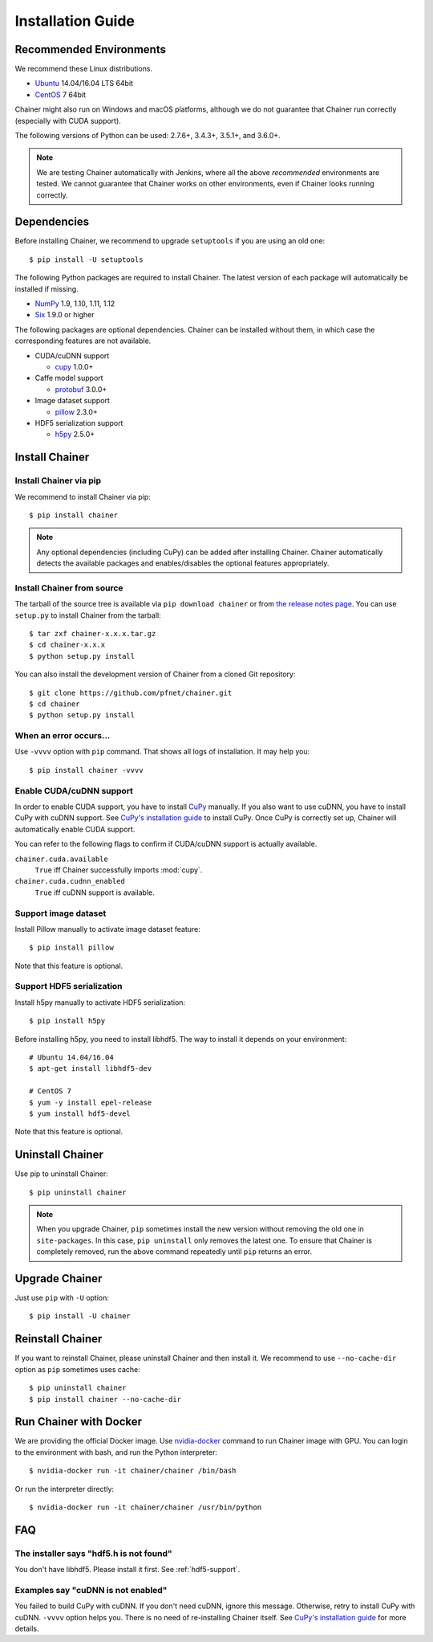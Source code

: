 Installation Guide
==================

Recommended Environments
------------------------

We recommend these Linux distributions.

* `Ubuntu <http://www.ubuntu.com/>`_ 14.04/16.04 LTS 64bit
* `CentOS <https://www.centos.org/>`_ 7 64bit

Chainer might also run on Windows and macOS platforms, although we do not guarantee that Chainer run correctly (especially with CUDA support).

The following versions of Python can be used: 2.7.6+, 3.4.3+, 3.5.1+, and 3.6.0+.

.. note::

   We are testing Chainer automatically with Jenkins, where all the above *recommended* environments are tested.
   We cannot guarantee that Chainer works on other environments, even if Chainer looks running correctly.



Dependencies
------------

Before installing Chainer, we recommend to upgrade ``setuptools`` if you are using an old one::

  $ pip install -U setuptools

The following Python packages are required to install Chainer.
The latest version of each package will automatically be installed if missing.

* `NumPy <http://www.numpy.org/>`_ 1.9, 1.10, 1.11, 1.12
* `Six <https://pythonhosted.org/six/>`_ 1.9.0 or higher

The following packages are optional dependencies.
Chainer can be installed without them, in which case the corresponding features are not available.

* CUDA/cuDNN support

  * `cupy <http://docs.cupy.chainer.org/>`_ 1.0.0+

* Caffe model support

  * `protobuf <https://developers.google.com/protocol-buffers/>`_ 3.0.0+

* Image dataset support

  * `pillow <https://pillow.readthedocs.io/>`_ 2.3.0+

* HDF5 serialization support

  * `h5py <http://www.h5py.org/>`_ 2.5.0+


Install Chainer
---------------

Install Chainer via pip
~~~~~~~~~~~~~~~~~~~~~~~

We recommend to install Chainer via pip::

  $ pip install chainer

.. note::

   Any optional dependencies (including CuPy) can be added after installing Chainer.
   Chainer automatically detects the available packages and enables/disables the optional features appropriately.


Install Chainer from source
~~~~~~~~~~~~~~~~~~~~~~~~~~~

The tarball of the source tree is available via ``pip download chainer`` or from `the release notes page <https://github.com/pfnet/chainer/releases>`_.
You can use ``setup.py`` to install Chainer from the tarball::

  $ tar zxf chainer-x.x.x.tar.gz
  $ cd chainer-x.x.x
  $ python setup.py install

You can also install the development version of Chainer from a cloned Git repository::

  $ git clone https://github.com/pfnet/chainer.git
  $ cd chainer
  $ python setup.py install


.. _install_error:

When an error occurs...
~~~~~~~~~~~~~~~~~~~~~~~

Use ``-vvvv`` option with ``pip`` command.
That shows all logs of installation.
It may help you::

  $ pip install chainer -vvvv


.. _install_cuda:

Enable CUDA/cuDNN support
~~~~~~~~~~~~~~~~~~~~~~~~~

In order to enable CUDA support, you have to install `CuPy <https://docs.cupy.chainer.org/>`_ manually.
If you also want to use cuDNN, you have to install CuPy with cuDNN support.
See `CuPy's installation guide <http://docs.cupy.chainer.org/en/latest/install.html>`_ to install CuPy.
Once CuPy is correctly set up, Chainer will automatically enable CUDA support.

You can refer to the following flags to confirm if CUDA/cuDNN support is actually available.

``chainer.cuda.available``
   ``True`` iff Chainer successfully imports :mod:`cupy`.
``chainer.cuda.cudnn_enabled``
   ``True`` iff cuDNN support is available.


Support image dataset
~~~~~~~~~~~~~~~~~~~~~

Install Pillow manually to activate image dataset feature::

  $ pip install pillow

Note that this feature is optional.

.. _hdf5-support:

Support HDF5 serialization
~~~~~~~~~~~~~~~~~~~~~~~~~~

Install h5py manually to activate HDF5 serialization::

  $ pip install h5py

Before installing h5py, you need to install libhdf5.
The way to install it depends on your environment::

  # Ubuntu 14.04/16.04
  $ apt-get install libhdf5-dev

  # CentOS 7
  $ yum -y install epel-release
  $ yum install hdf5-devel

Note that this feature is optional.


Uninstall Chainer
-----------------

Use pip to uninstall Chainer::

  $ pip uninstall chainer

.. note::

   When you upgrade Chainer, ``pip`` sometimes install the new version without removing the old one in ``site-packages``.
   In this case, ``pip uninstall`` only removes the latest one.
   To ensure that Chainer is completely removed, run the above command repeatedly until ``pip`` returns an error.


Upgrade Chainer
---------------

Just use ``pip`` with ``-U`` option::

  $ pip install -U chainer


Reinstall Chainer
-----------------

If you want to reinstall Chainer, please uninstall Chainer and then install it.
We recommend to use ``--no-cache-dir`` option as ``pip`` sometimes uses cache::

  $ pip uninstall chainer
  $ pip install chainer --no-cache-dir


Run Chainer with Docker
-----------------------

We are providing the official Docker image.
Use `nvidia-docker <https://github.com/NVIDIA/nvidia-docker>`_ command to run Chainer image with GPU.
You can login to the environment with bash, and run the Python interpreter::

  $ nvidia-docker run -it chainer/chainer /bin/bash

Or run the interpreter directly::

  $ nvidia-docker run -it chainer/chainer /usr/bin/python


FAQ
---

The installer says "hdf5.h is not found"
~~~~~~~~~~~~~~~~~~~~~~~~~~~~~~~~~~~~~~~~

You don't have libhdf5.
Please install it first.
See :ref:`hdf5-support`.


Examples say "cuDNN is not enabled"
~~~~~~~~~~~~~~~~~~~~~~~~~~~~~~~~~~~

You failed to build CuPy with cuDNN.
If you don't need cuDNN, ignore this message.
Otherwise, retry to install CuPy with cuDNN.
``-vvvv`` option helps you.
There is no need of re-installing Chainer itself.
See `CuPy's installation guide <http://docs.cupy.chainer.org/en/latest/install.html>`_ for more details.
